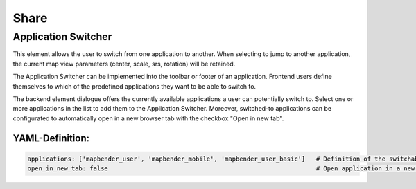 .. _share:

Share
*****

Application Switcher
====================

This element allows the user to switch from one application to another. When selecting to jump to another application, the current map view parameters (center, scale, srs, rotation) will be retained.

The Application Switcher can be implemented into the toolbar or footer of an application. Frontend users define themselves to which of the predefined applications they want to be able to switch to. 

The backend element dialogue offers the currently available applications a user can potentially switch to. Select one or more applications in the list to add them to the Application Switcher. Moreover, switched-to applications can be configurated to automatically open in a new browser tab with the checkbox "Open in new tab".

.. image:: ../../../figures/application_switcher.png
     :scale: 80


YAML-Definition:
----------------

.. code-block:: yaml

  applications: ['mapbender_user', 'mapbender_mobile', 'mapbender_user_basic']   # Definition of the switchable applications
  open_in_new_tab: false                                                         # Open application in a new tab (Default: false). 

